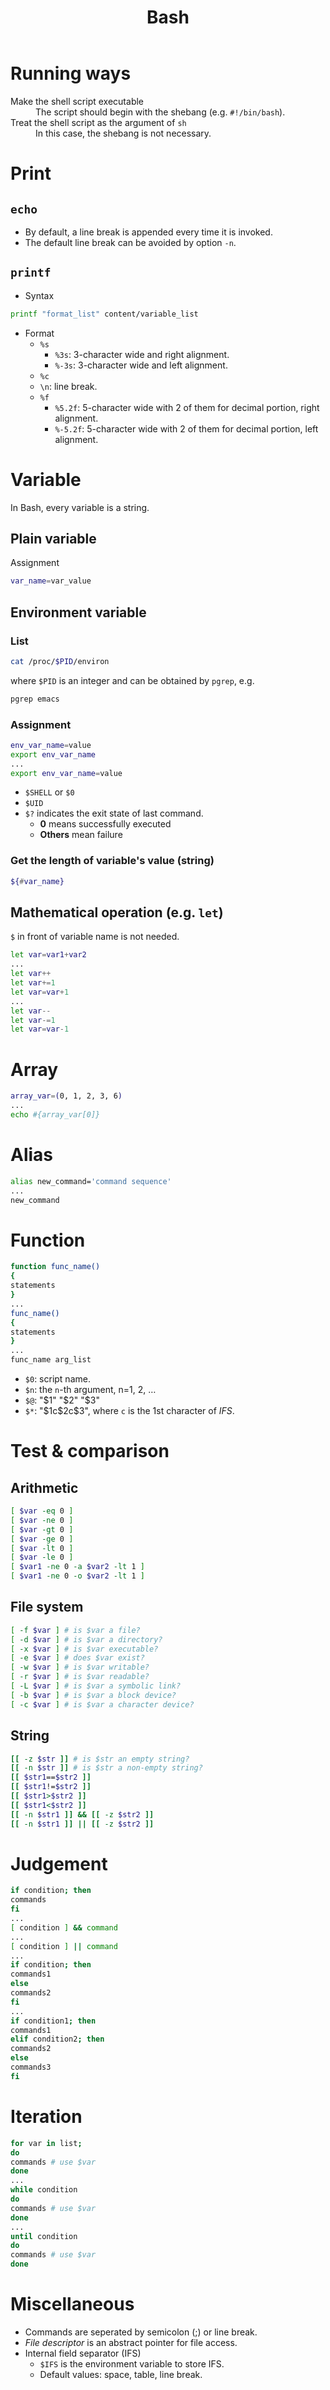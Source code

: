 #+TITLE: Bash
#+OPTIONS: num:6

* Running ways
- Make the shell script executable :: The script should begin with the shebang (e.g. =#!/bin/bash=).
- Treat the shell script as the argument of =sh= :: In this case, the shebang is not necessary.
* Print
** =echo=
- By default, a line break is appended every time it is invoked.
- The default line break can be avoided by option =-n=.
** =printf=
- Syntax
#+BEGIN_SRC sh
printf "format_list" content/variable_list
#+END_SRC
- Format
  + =%s=
    - =%3s=: 3-character wide and right alignment.
    - =%-3s=: 3-character wide and left alignment.
  + =%c=
  + =\n=: line break.
  + =%f=
    - =%5.2f=: 5-character wide with 2 of them for decimal portion, right alignment.
    - =%-5.2f=: 5-character wide with 2 of them for decimal portion, left alignment.
* Variable
In Bash, every variable is a string.
** Plain variable
Assignment
#+BEGIN_SRC sh
var_name=var_value
#+END_SRC
** Environment variable
*** List
#+BEGIN_SRC sh
cat /proc/$PID/environ
#+END_SRC
where =$PID= is an integer and can be obtained by =pgrep=, e.g.
#+BEGIN_SRC sh
pgrep emacs
#+END_SRC
*** Assignment
#+BEGIN_SRC sh
env_var_name=value
export env_var_name
...
export env_var_name=value
#+END_SRC
- =$SHELL= or =$0=
- =$UID=
- =$?= indicates the exit state of last command.
  + *0* means successfully executed
  + *Others* mean failure
*** Get the length of variable's value (string)
#+BEGIN_SRC sh
${#var_name}
#+END_SRC
** Mathematical operation (e.g. =let=)
=$= in front of variable name is not needed.
#+BEGIN_SRC sh
let var=var1+var2
...
let var++
let var+=1
let var=var+1
...
let var--
let var-=1
let var=var-1
#+END_SRC
* Array
#+BEGIN_SRC sh
array_var=(0, 1, 2, 3, 6)
...
echo #{array_var[0]}
#+END_SRC
* Alias
#+BEGIN_SRC sh
alias new_command='command sequence'
...
new_command
#+END_SRC
* Function
#+BEGIN_SRC sh
function func_name()
{
statements
}
...
func_name()
{
statements
}
...
func_name arg_list
#+END_SRC
- =$0=: script name.
- =$n=: the =n=-th argument, n=1, 2, ...
- =$@=: "$1" "$2" "$3"
- =$*=: "$1c$2c$3", where =c= is the 1st character of /IFS/.
* Test & comparison
** Arithmetic
#+BEGIN_SRC sh
[ $var -eq 0 ]
[ $var -ne 0 ]
[ $var -gt 0 ]
[ $var -ge 0 ]
[ $var -lt 0 ]
[ $var -le 0 ]
[ $var1 -ne 0 -a $var2 -lt 1 ]
[ $var1 -ne 0 -o $var2 -lt 1 ]
#+END_SRC
** File system
#+BEGIN_SRC sh
[ -f $var ] # is $var a file?
[ -d $var ] # is $var a directory?
[ -x $var ] # is $var executable?
[ -e $var ] # does $var exist?
[ -w $var ] # is $var writable?
[ -r $var ] # is $var readable?
[ -L $var ] # is $var a symbolic link?
[ -b $var ] # is $var a block device?
[ -c $var ] # is $var a character device?
#+END_SRC
** String
#+BEGIN_SRC sh
[[ -z $str ]] # is $str an empty string?
[[ -n $str ]] # is $str a non-empty string?
[[ $str1==$str2 ]]
[[ $str1!=$str2 ]]
[[ $str1>$str2 ]]
[[ $str1<$str2 ]]
[[ -n $str1 ]] && [[ -z $str2 ]]
[[ -n $str1 ]] || [[ -z $str2 ]]
#+END_SRC
* Judgement
#+BEGIN_SRC sh
if condition; then
commands
fi
...
[ condition ] && command
...
[ condition ] || command
...
if condition; then
commands1
else
commands2
fi
...
if condition1; then
commands1
elif condition2; then
commands2
else
commands3
fi
#+END_SRC
* Iteration
#+BEGIN_SRC sh
for var in list;
do
commands # use $var
done
...
while condition
do
commands # use $var
done
...
until condition
do
commands # use $var
done
#+END_SRC
* Miscellaneous
- Commands are seperated by semicolon (;) or line break.
- /File descriptor/ is an abstract pointer for file access.
- Internal field separator (IFS)
  + =$IFS= is the environment variable to store IFS.
  + Default values: space, table, line break.
